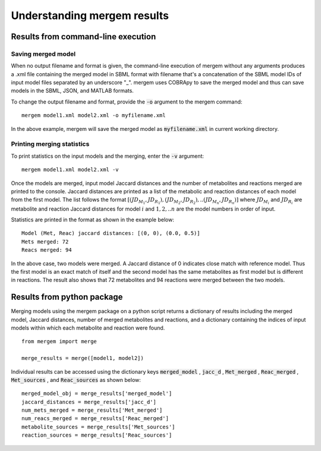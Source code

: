 *******************************
Understanding mergem results
*******************************

Results from command-line execution
========================================

Saving merged model
--------------------

When no output filename and format is given, the command-line execution of mergem without any arguments produces a
.xml file containing the merged model in SBML format with filename that's a concatenation of the SBML model IDs of
input model files separated by an underscore "_". mergem uses COBRApy to save the merged model and thus can save
models in the SBML, JSON, and MATLAB formats.


To change the output filename and format, provide the :code:`-o` argument to the mergem command:

::

    mergem model1.xml model2.xml -o myfilename.xml

In the above example, mergem will save the merged model as :code:`myfilename.xml` in current working directory.


Printing merging statistics
------------------------------

To print statistics on the input models and the merging, enter the :code:`-v` argument:

::

    mergem model1.xml model2.xml -v

Once the models are merged, input model Jaccard distances and the number of metabolites and reactions merged are printed
to the console.
Jaccard distances are printed as a list of the metabolic and reaction distances of each model from the first model.
The list follows the format :math:`[(JD_{M_1} , JD_{R_1}) , (JD_{M_2} , JD_{R_2}) , .. (JD_{M_n} , JD_{R_n}) ]` where
:math:`JD_{M_i}` and :math:`JD_{R_i}` are metabolite and reaction Jaccard distances for model :math:`i` and :math:`1, 2, .. n` are the model
numbers in order of input.

Statistics are printed in the format as shown in the example below:

::

    Model (Met, Reac) jaccard distances: [(0, 0), (0.0, 0.5)]
    Mets merged: 72
    Reacs merged: 94

In the above case, two models were merged. A Jaccard distance of 0 indicates close match with reference model.
Thus the first model is an exact match of itself and the second model has the same metabolites as first model but is
different in reactions.
The result also shows that 72 metabolites and 94 reactions were merged between the two
models.


Results from python package
=======================================

Merging models using the mergem package on a python script returns a dictionary of results including the merged model,
Jaccard distances, number of merged metabolites and reactions, and a dictionary containing the indices of input models
within which each metabolite and reaction were found.


::

    from mergem import merge

    merge_results = merge([model1, model2])

Individual results can be accessed using the dictionary keys :code:`merged_model` , :code:`jacc_d` , :code:`Met_merged` , :code:`Reac_merged` , :code:`Met_sources` , and
:code:`Reac_sources` as shown below:

::

    merged_model_obj = merge_results['merged_model']
    jaccard_distances = merge_results['jacc_d']
    num_mets_merged = merge_results['Met_merged']
    num_reacs_merged = merge_results['Reac_merged']
    metabolite_sources = merge_results['Met_sources']
    reaction_sources = merge_results['Reac_sources']

